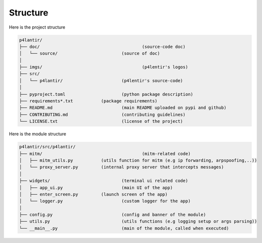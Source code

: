 Structure
=========

Here is the project structure

.. code-block::

	p4lantir/
	├── doc/					(source-code doc)
	│   └── source/				(source of doc)
	│
	├── imgs/					(p4lentir's logos)
	├── src/					
	│   └── p4lantir/			(p4lentir's source-code)
	│
	├── pyproject.toml			(python package description)
	├── requirements*.txt		(package requirements)
	├── README.md				(main README uploaded on pypi and github)
	├── CONTRIBUTING.md			(contributing guidelines)
	└── LICENSE.txt				(license of the project)

Here is the module structure

.. code-block::

	p4lantir/src/p4lantir/
	├── mitm/					(mitm-related code)
	│   ├── mitm_utils.py		(utils function for mitm (e.g ip forwarding, arpspoofing,..))
	│   └── proxy_server.py		(internal proxy server that intercepts messages)
	│
	├── widgets/				(terminal ui related code)
	│   ├── app_ui.py			(main UI of the app)
	│   ├── enter_screen.py		(launch screen of the app)
	│   └── logger.py			(custom logger for the app)
	│
	├── config.py				(config and banner of the module)
	├── utils.py				(utils functions (e.g logging setup or args parsing))
	└── __main__.py				(main of the module, called when executed)